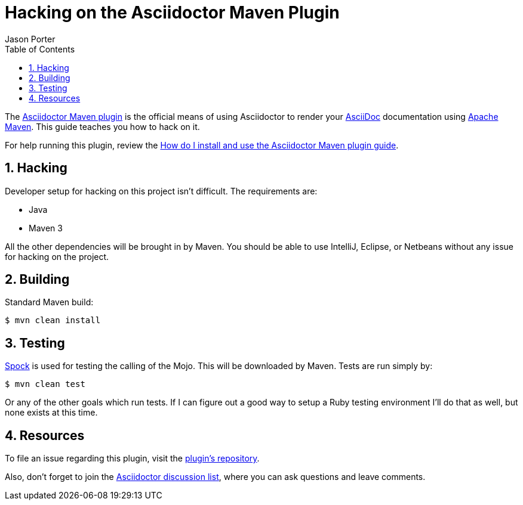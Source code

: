 = Hacking on the Asciidoctor Maven Plugin
Jason Porter
:page-layout: docs
:sectnums:
:toc:
:repo-ref: http://github.com/asciidoctor/asciidoctor-maven-plugin
:issues-ref: http://github.com/asciidoctor/asciidoctor-maven-plugin/issues
:discuss-ref: http://discuss.asciidoctor.org
:asciidoc-ref: http://asciidoc.org
:maven-ref: http://maven.apache.org
:docs-ref: link:/docs
:maven-guide-ref: link:/docs/install-and-use-asciidoctor-maven-plugin
:spock-ref: http://spockframework.org

The {repo-ref}[Asciidoctor Maven plugin] is the official means of using Asciidoctor to render your {asciidoc-ref}[AsciiDoc] documentation using {maven-ref}[Apache Maven].
This guide teaches you how to hack on it.

For help running this plugin, review the {maven-guide-ref}[How do I install and use the Asciidoctor Maven plugin guide].

== Hacking

Developer setup for hacking on this project isn't difficult. 
The requirements are:

* Java
* Maven 3

All the other dependencies will be brought in by Maven. 
You should be able to use IntelliJ, Eclipse, or Netbeans without any issue for hacking on the project.

== Building

Standard Maven build:

 $ mvn clean install

== Testing

{spock-ref}[Spock] is used for testing the calling of the Mojo. 
This will be downloaded by Maven. 
Tests are run simply by:

 $ mvn clean test

Or any of the other goals which run tests. 
If I can figure out a good way to setup a Ruby testing environment I'll do that as well, but none exists at this time.

== Resources

To file an issue regarding this plugin, visit the {issues-ref}[plugin's repository].

Also, don't forget to join the {discuss-ref}[Asciidoctor discussion list], where you can ask questions and leave comments.

